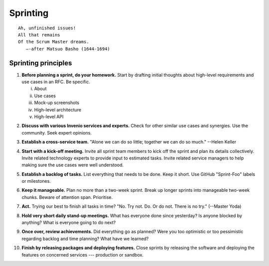 .. This file is part of Invenio
   Copyright (C) 2015, 2016 CERN.

   Invenio is free software; you can redistribute it and/or
   modify it under the terms of the GNU General Public License as
   published by the Free Software Foundation; either version 2 of the
   License, or (at your option) any later version.

   Invenio is distributed in the hope that it will be useful, but
   WITHOUT ANY WARRANTY; without even the implied warranty of
   MERCHANTABILITY or FITNESS FOR A PARTICULAR PURPOSE.  See the GNU
   General Public License for more details.

   You should have received a copy of the GNU General Public License
   along with Invenio; if not, write to the Free Software Foundation, Inc.,
   59 Temple Place, Suite 330, Boston, MA 02111-1307, USA.

===========
 Sprinting
===========

::

    Ah, unfinished issues!
    All that remains
    Of the Scrum Master dreams.
       —-after Matsuo Basho (1644-1694)

Sprinting principles
====================

.. _before-planning-sprint-do-your-homework:

1. **Before planning a sprint, do your homework.** Start by drafting initial
   thoughts about high-level requirements and use cases in an RFC. Be specific.

   i. About
   ii. Use cases
   iii. Mock-up screenshots
   iv. High-level architecture
   v. High-level API

.. _discuss-with-various-invenio-services-and-experts:

2. **Discuss with various Invenio services and experts.** Check for other
   similar use cases and synergies. Use the community. Seek expert opinions.

.. _establish-a-cross-service-team:

3. **Establish a cross-service team.** "Alone we can do so little; together we
   can do so much." --Helen Keller

.. _start-with-a-kick-off-meeting:

4. **Start with a kick-off meeting.** Invite all sprint team members to kick off
   the sprint and plan its details collectively. Invite related technology
   experts to provide input to estimated tasks. Invite related service managers
   to help making sure the use cases were well understood.

.. _establish-a-backlog-of-tasks:

5. **Establish a backlog of tasks.** List everything that needs to be done. Keep
   it short. Use GitHub "Sprint-Foo" labels or milestones.

.. _keep-it-manageable:

6. **Keep it manageable.** Plan no more than a two-week sprint. Break up longer
   sprints into manageable two-week chunks. Beware of attention span.
   Prioritise.

.. _act:

7. **Act.** Trying our best to finish all tasks in time? "No. Try not. Do. Or do
   not. There is no try." (--Master Yoda)

.. _hold-very-short-daily-stand-up-meetings:

8. **Hold very short daily stand-up meetings.** What has everyone done since
   yesterday? Is anyone blocked by anything? What is everyone going to do next?

.. _once-over-review-achievements:

9. **Once over, review achievements.** Did everything go as planned? Were you
   too optimistic or too pessimistic regarding backlog and time planning? What
   have we learned?

.. _finish-by-releasing-packages-and-deploying-features:

10. **Finish by releasing packages and deploying features.** Close sprints by
    releasing the software and deploying the features on concerned services ---
    production or sandbox.

